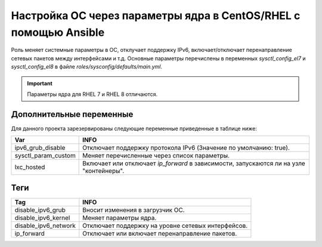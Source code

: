 Настройка ОС через параметры ядра в CentOS/RHEL с помощью Ansible
=================================================================
Роль меняет системные параметры в ОС, отклучает поддержку IPv6, включает/отключает перенаправление сетевых пакетов между интерфейсами и т.д. Основные параметры перечислены в переменных `sysctl_config_el7` и `sysctl_config_el8` в файле `roles/sysconfig/defaults/main.yml`.

.. important:: Параметры ядра для RHEL 7 и RHEL 8 отличаются.

Дополнительные переменные
~~~~~~~~~~~~~~~~~~~~~~~~~
Для данного проекта зарезервированы следующие переменные приведенные в таблице ниже:

.. table:: 

============================= ==========================================================================================
Var                           INFO
============================= ==========================================================================================
ipv6_grub_disable             Отключает поддержку протокола IPv6 (Значение по умолчанию: true). 
sysctl_param_custom           Меняет перечисленные через список параметры. 
lxc_hosted                    Включает или отключает `ip_forward` в зависимости, запускаются ли на узле "контейнеры".   
============================= ==========================================================================================

Теги
~~~~

.. table:: 

===================== ==================================================
Tag                   INFO
===================== ==================================================
disable_ipv6_grub     Вносит изменения в загрузчик ОС.
disable_ipv6_kernel   Меняет параметры ядра.
disable_ipv6_network  Отключает поддержку на уровне сетевых интерфейсов.
ip_forward            Отключает или включает перенаправление пакетов.
===================== ==================================================
